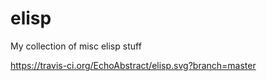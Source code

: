 * elisp

My collection of misc elisp stuff

[[https://travis-ci.org/EchoAbstract/elisp.svg?branch=master]]

